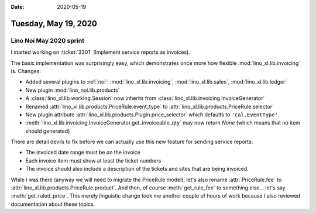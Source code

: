 :date: 2020-05-19

=====================
Tuesday, May 19, 2020
=====================


Lino Noi May 2020 sprint
========================

I started working on :ticket:`3301` (Implement service reports as invoices).

The basic implementation was surprisingly easy, which demonstrates once more how
flexible :mod:`lino_xl.lib.invoicing` is.  Changes:

- Added several plugins to :ref:`noi`: :mod:`lino_xl.lib.invoicing`, :mod:`lino_xl.lib.sales`, :mod:`lino_xl.lib.ledger`
- New plugin :mod:`lino_noi.lib.products`
- A :class:`lino_xl.lib.working.Session` now inherits from :class:`lino_xl.lib.invoicing.InvoiceGenerator`
- Renamed :attr:`lino_xl.lib.products.PriceRule.event_type` to :attr:`lino_xl.lib.products.PriceRule.selector`
- New plugin attribute :attr:`lino_xl.lib.products.Plugin.price_selector` which defaults to ``'cal.EventType'``.
- :meth:`lino_xl.lib.invoicing.InvoiceGenerator.get_invoiceable_qty` may now return `None` (which means that no item should generated)

There are detail devils to fix before we can actually use this new feature for
sending service reports:

- The invoiced date range must be on the invoice

- Each invoice item must show at least the ticket numbers

- The invoice should also include a description of the tickets and sites that
  are being invoiced.

While I was there (anyway we will need to migrate the PriceRule model), let's
also rename :attr:`PriceRule.fee` to
:attr:`lino_xl.lib.products.PriceRule.product`. And then, of course
:meth:`get_rule_fee` to something else... let's say :meth:`get_ruled_price`.
This merely linguistic change took me another couple of hours of work because I
also reviewed documentation about these topics.
